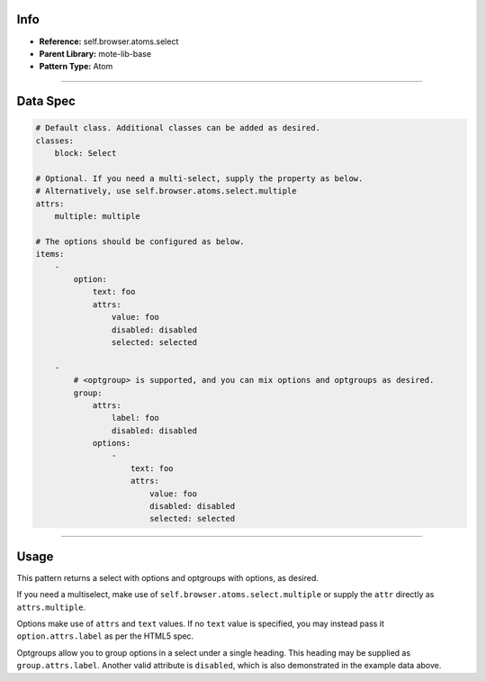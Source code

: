 Info
====
- **Reference:** self.browser.atoms.select
- **Parent Library:** mote-lib-base
- **Pattern Type:** Atom

----

Data Spec
=========

.. code-block:: yaml

    # Default class. Additional classes can be added as desired.
    classes:
        block: Select

    # Optional. If you need a multi-select, supply the property as below.
    # Alternatively, use self.browser.atoms.select.multiple
    attrs:
        multiple: multiple

    # The options should be configured as below.
    items:
        -
            option:
                text: foo
                attrs:
                    value: foo
                    disabled: disabled
                    selected: selected

        -
            # <optgroup> is supported, and you can mix options and optgroups as desired.
            group:
                attrs:
                    label: foo
                    disabled: disabled
                options:
                    -
                        text: foo
                        attrs:
                            value: foo
                            disabled: disabled
                            selected: selected

----

Usage
=====
This pattern returns a select with options and optgroups with options, as desired.

If you need a multiselect, make use of ``self.browser.atoms.select.multiple`` or supply the ``attr``
directly as ``attrs.multiple``.

Options make use of ``attrs`` and ``text`` values. If no ``text`` value is specified, you may instead pass it ``option.attrs.label`` as per the HTML5 spec.

Optgroups allow you to group options in a select under a single heading. This heading may be supplied as ``group.attrs.label``. Another valid attribute is ``disabled``, which is also demonstrated in the example data above.
